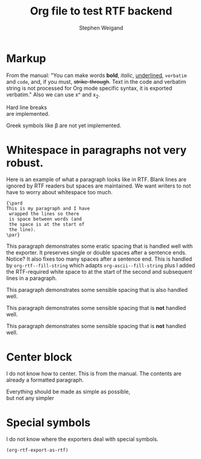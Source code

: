 #+TITLE: Org file to test RTF backend 
#+AUTHOR: Stephen Weigand
#+EMAIL: Weigand.Stephen@gmail.com
#+STARTUP: showall
#+OPTIONS: toc:nil

* Markup

From the manual: "You can make words *bold*, /italic/, _underlined_, =verbatim= and
~code~, and, if you must, +strike-through+. Text in the code and
verbatim string is not processed for Org mode specific syntax, it is
exported verbatim." Also we can use x^ and x_2. 

Hard line breaks \\    
are implemented.

Greek symbols like \beta are not yet implemented. 



* Whitespace in paragraphs not very robust.

Here is an example of what a paragraph looks like
in RTF. Blank lines are ignored by RTF readers
but spaces are maintained. We want writers to
not have to worry about whitespace too much.

#+BEGIN_EXAMPLE
{\pard
This is my paragraph and I have
 wrapped the lines so there
 is space between words (and
 the space is at the start of
 the line).
\par}
#+END_EXAMPLE


This paragraph   demonstrates some eratic    spacing that is
handled well with the exporter. It preserves single or
double spaces after a sentence ends.  Notice?    It also fixes
too many spaces after a sentence end. This is handled by
~org-rtf--fill-string~ which adapts ~org-ascii--fill-string~
plus I added the RTF-required white space to at the start
of the second and subsequent lines in a paragraph. 

   This paragraph demonstrates some 
   sensible spacing that is also
   handled well.

   This paragraph demonstrates some 
     sensible spacing that is *not*
     handled well.

   This paragraph demonstrates some
sensible spacing that is *not*
handled well.

   



* Center block

I do not know how to center. This is from the manual. The
contents are already a formatted paragraph.

#+BEGIN_CENTER
Everything should be made as simple as possible, \\
but not any simpler
#+END_CENTER

* Special symbols
I do not know where the exporters deal with special symbols. 
#+BEGIN_SRC emacs-lisp
(org-rtf-export-as-rtf)
#+END_SRC
